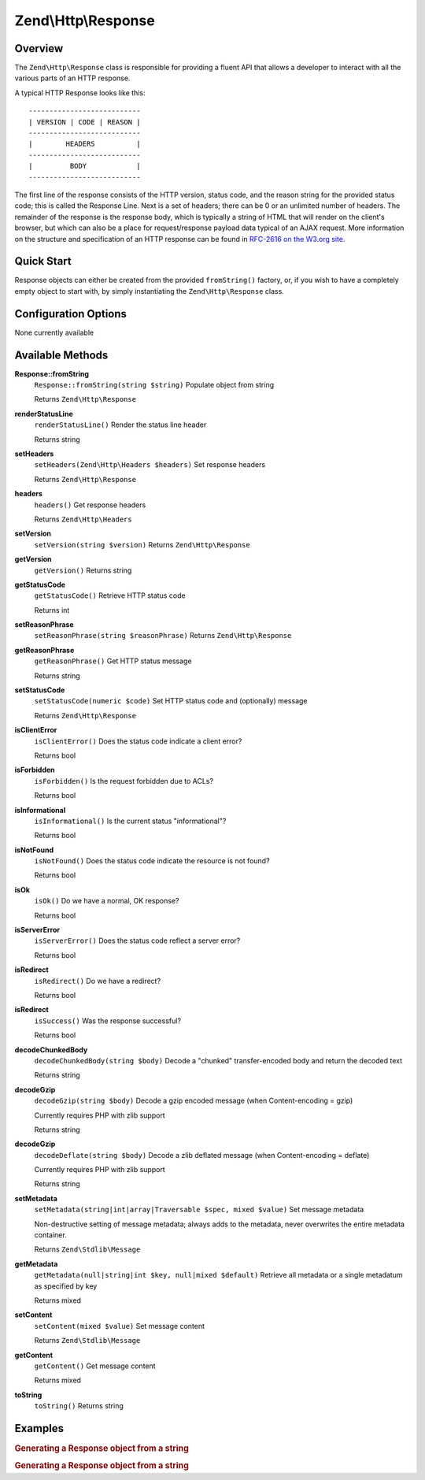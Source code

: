 .. _zend.http.response:

Zend\\Http\\Response
====================

.. _zend.http.response.intro:

Overview
--------

The ``Zend\Http\Response`` class is responsible for providing a fluent API that allows a developer to interact with all the various parts of an HTTP response.

A typical HTTP Response looks like this:


::

   ---------------------------
   | VERSION | CODE | REASON |
   ---------------------------
   |        HEADERS          |
   ---------------------------
   |         BODY            |
   ---------------------------

The first line of the response consists of the HTTP version, status code, and the reason string for the provided status code; this is called the Response Line. Next is a set of headers; there can be 0 or an unlimited number of headers. The remainder of the response is the response body, which is typically a string of HTML that will render on the client's browser, but which can also be a place for request/response payload data typical of an AJAX request. More information on the structure and specification of an HTTP response can be found in `RFC-2616 on the W3.org site`_.

.. _zend.http.response.quick-start:

Quick Start
-----------

Response objects can either be created from the provided ``fromString()`` factory, or, if you wish to have a completely empty object to start with, by simply instantiating the ``Zend\Http\Response`` class.

.. code-block:: php
   :linenos:

   use Zend\Http\Response;
   $response = Response::fromString(<<<EOS
   HTTP/1.0 200 OK
   HeaderField1: header-field-value
   HeaderField2: header-field-value2

   <html>
   <body>
       Hello World
   </body>
   </html>
   EOS);

   // OR

   $response = new Response();
   $response->setStatusCode(Response::STATUS_CODE_200);
   $response->getHeaders()->addHeaders(array(
       'HeaderField1' => 'header-field-value',
       'HeaderField2' => 'header-field-value2',
   );
   $response->setRawBody(<<<EOS
   <html>
   <body>
       Hello World
   </body>
   </html>
   EOS);

.. _zend.http.response.options:

Configuration Options
---------------------

None currently available

.. _zend.http.response.methods:

Available Methods
-----------------

.. _zend.http.response.methods.from-string:

**Response::fromString**
   ``Response::fromString(string $string)``
   Populate object from string

   Returns ``Zend\Http\Response``

.. _zend.http.response.methods.render-status-line:

**renderStatusLine**
   ``renderStatusLine()``
   Render the status line header

   Returns string

.. _zend.http.response.methods.set-headers:

**setHeaders**
   ``setHeaders(Zend\Http\Headers $headers)``
   Set response headers

   Returns ``Zend\Http\Response``

.. _zend.http.response.methods.headers:

**headers**
   ``headers()``
   Get response headers

   Returns ``Zend\Http\Headers``

.. _zend.http.response.methods.set-version:

**setVersion**
   ``setVersion(string $version)``
   Returns ``Zend\Http\Response``

.. _zend.http.response.methods.get-version:

**getVersion**
   ``getVersion()``
   Returns string

.. _zend.http.response.methods.get-status-code:

**getStatusCode**
   ``getStatusCode()``
   Retrieve HTTP status code

   Returns int

.. _zend.http.response.methods.set-reason-phrase:

**setReasonPhrase**
   ``setReasonPhrase(string $reasonPhrase)``
   Returns ``Zend\Http\Response``

.. _zend.http.response.methods.get-reason-phrase:

**getReasonPhrase**
   ``getReasonPhrase()``
   Get HTTP status message

   Returns string

.. _zend.http.response.methods.set-status-code:

**setStatusCode**
   ``setStatusCode(numeric $code)``
   Set HTTP status code and (optionally) message

   Returns ``Zend\Http\Response``

.. _zend.http.response.methods.is-client-error:

**isClientError**
   ``isClientError()``
   Does the status code indicate a client error?

   Returns bool

.. _zend.http.response.methods.is-forbidden:

**isForbidden**
   ``isForbidden()``
   Is the request forbidden due to ACLs?

   Returns bool

.. _zend.http.response.methods.is-informational:

**isInformational**
   ``isInformational()``
   Is the current status "informational"?

   Returns bool

.. _zend.http.response.methods.is-not-found:

**isNotFound**
   ``isNotFound()``
   Does the status code indicate the resource is not found?

   Returns bool

.. _zend.http.response.methods.is-ok:

**isOk**
   ``isOk()``
   Do we have a normal, OK response?

   Returns bool

.. _zend.http.response.methods.is-server-error:

**isServerError**
   ``isServerError()``
   Does the status code reflect a server error?

   Returns bool

.. _zend.http.response.methods.is-redirect:

**isRedirect**
   ``isRedirect()``
   Do we have a redirect?

   Returns bool

.. _zend.http.response.methods.is-success:

**isRedirect**
   ``isSuccess()``
   Was the response successful?

   Returns bool

.. _zend.http.response.methods.decode-chunked-body:

**decodeChunkedBody**
   ``decodeChunkedBody(string $body)``
   Decode a "chunked" transfer-encoded body and return the decoded text

   Returns string

.. _zend.http.response.methods.decode-gzip:

**decodeGzip**
   ``decodeGzip(string $body)``
   Decode a gzip encoded message (when Content-encoding = gzip)

   Currently requires PHP with zlib support

   Returns string

.. _zend.http.response.methods.decode-deflate:

**decodeGzip**
   ``decodeDeflate(string $body)``
   Decode a zlib deflated message (when Content-encoding = deflate)

   Currently requires PHP with zlib support

   Returns string

.. _zend.http.response._parent_.zend.stdlib.message.methods.set-metadata:

**setMetadata**
   ``setMetadata(string|int|array|Traversable $spec, mixed $value)``
   Set message metadata

   Non-destructive setting of message metadata; always adds to the metadata, never overwrites the entire metadata container.

   Returns ``Zend\Stdlib\Message``

.. _zend.http.response._parent_.zend.stdlib.message.methods.get-metadata:

**getMetadata**
   ``getMetadata(null|string|int $key, null|mixed $default)``
   Retrieve all metadata or a single metadatum as specified by key

   Returns mixed

.. _zend.http.response._parent_.zend.stdlib.message.methods.set-content:

**setContent**
   ``setContent(mixed $value)``
   Set message content

   Returns ``Zend\Stdlib\Message``

.. _zend.http.response._parent_.zend.stdlib.message.methods.get-content:

**getContent**
   ``getContent()``
   Get message content



   Returns mixed

.. _zend.http.response._parent_.zend.stdlib.message.methods.to-string:

**toString**
   ``toString()``
   Returns string

.. _zend.http.response.examples:

Examples
--------

.. _zend.http.response.examples.from-string:

.. rubric:: Generating a Response object from a string

.. code-block:: php
   :linenos:

   use Zend\Http\Response;
   $request = Response::fromString(<<<EOS
   HTTP/1.0 200 OK
   HeaderField1: header-field-value
   HeaderField2: header-field-value2

   <html>
   <body>
       Hello World
   </body>
   </html>
   EOS);

.. _zend.http.response.examples.construct-response:

.. rubric:: Generating a Response object from a string

.. code-block:: php
   :linenos:

   use Zend\Http\Response;
   $response = new Response();
   $response->setStatusCode(Response::STATUS_CODE_200);
   $response->getHeaders()->addHeaders(array(
       'HeaderField1' => 'header-field-value',
       'HeaderField2' => 'header-field-value2',
   );
   $response->setRawBody(<<<EOS
   <html>
   <body>
       Hello World
   </body>
   </html>
   EOS);



.. _`RFC-2616 on the W3.org site`: http://www.w3.org/Protocols/rfc2616/rfc2616-sec6.html
